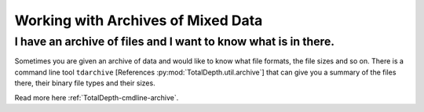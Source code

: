 .. moduleauthor:: Paul Ross <apaulross@gmail.com>
.. sectionauthor:: Paul Ross <apaulross@gmail.com>

.. Working with archives of oilfield data


Working with Archives of Mixed Data
=======================================


I have an archive of files and I want to know what is in there.
----------------------------------------------------------------------

Sometimes you are given an archive of data and would like to know what file formats, the file sizes and so on.
There is a command line tool ``tdarchive`` [References :py:mod:`TotalDepth.util.archive`] that can give you a summary of the files there, their binary file types and their sizes.

Read more here :ref:`TotalDepth-cmdline-archive`.

